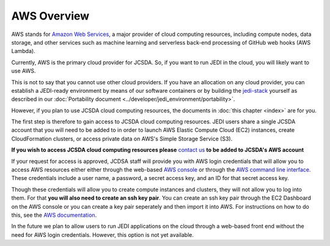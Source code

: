 AWS Overview
============

AWS stands for `Amazon Web Services <https://aws.amazon.com>`_, a major provider of cloud computing resources, including compute nodes, data storage, and other services such as machine learning and serverless back-end processing of GitHub web hooks (AWS Lambda).

Currently, AWS is the primary cloud provider for JCSDA.  So, if you want to run JEDI in the cloud, you will likely want to use AWS.

This is not to say that you cannot use other cloud providers.  If you have an allocation on any cloud provider, you can establish a JEDI-ready environment by means of our software containers or by building the `jedi-stack <https://github.com/JCSDA/jedi-stack>`_ yourself as described in our :doc:`Portability document <../developer/jedi_environment/portability>`.

However, if you plan to use JCSDA cloud computing resources, the documents in :doc:`this chapter <index>` are for you.

The first step is therefore to gain access to JCSDA cloud computing resources.  JEDI users share a single JCSDA account that you will need to be added to in order to launch AWS Elastic Compute Cloud (EC2) instances, create CloudFormation clusters, or access private data on AWS's Simple Storage Service (S3).

**If you wish to access JCSDA cloud computing resources please** `contact us <miesch@ucar.edu>`_ **to be added to JCSDA's AWS account**

If your request for access is approved, JCDSA staff will provide you with AWS login credentials that will allow you to access AWS resources either either through the web-based `AWS console <https://aws.amazon.com>`_ or through the `AWS command line interface <https://aws.amazon.com/cli>`_.  These credentials include a user name, a password, a secret access key, and an ID for that secret access key.

Though these credentials will allow you to create compute instances and clusters, they will not allow you to log into them.  For that **you will also need to create an ssh key pair**.  You can create an ssh key pair through the EC2 Dashboard on the AWS console or you can create a key pair seperately and then import it into AWS.  For instructions on how to do this, see the `AWS documentation <https://docs.aws.amazon.com/AWSEC2/latest/UserGuide/ec2-key-pairs.html>`_.

In the future we plan to allow users to run JEDI applications on the cloud through a web-based front end without the need for AWS login credentials.  However, this option is not yet available.





